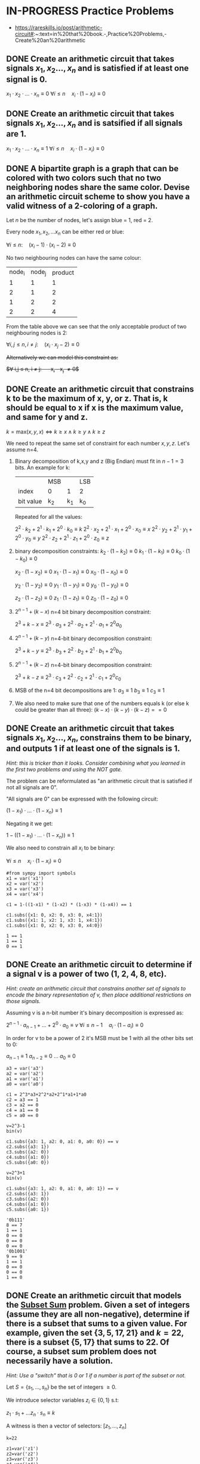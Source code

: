 * IN-PROGRESS Practice Problems
- https://rareskills.io/post/arithmetic-circuit#:~:text=in%20that%20book.-,Practice%20Problems,-Create%20an%20arithmetic
** DONE Create an arithmetic circuit that takes signals $x_1,x_2\ldots,x_n$ and is satisfied if at least one signal is 0.
$x_1  \cdot x_2 \cdot \ldots \cdot x_n \equiv 0$
$\forall i\leq n \quad x_{i} \cdot (1-x_i) \equiv 0$

** DONE Create an arithmetic circuit that takes signals $x_1,x_2\ldots,x_n$ and is satsified if all signals are 1.
$x_1  \cdot x_2 \cdot \ldots \cdot x_n \equiv 1$
$\forall i\leq n \quad x_{i} \cdot (1-x_i) \equiv 0$

** DONE A bipartite graph is a graph that can be colored with two colors such that no two neighboring nodes share the same color. Devise an arithmetic circuit scheme to show you have a valid witness of a 2-coloring of a graph.

Let $n$ be the number of nodes, let's assign blue = 1, red = 2.

Every node $x_1,x_2,\ldots x_n$ can be either red or blue:

$\forall i \leq n : \quad (x_i-1) \cdot (x_i-2) \equiv 0$

No two neighbouring nodes can have the same colour:

| node_i | node_j | product |
|      1 |      1 |       1 |
|      2 |      1 |       2 |
|      1 |      2 |       2 |
|      2 |      2 |       4 |

From the table above we can see that the only acceptable product of two neighbouring nodes is 2:

$\forall i,j \leq n, i \neq j: \quad  (x_i\cdot x_j -2) \equiv 0$

+Alternatively we can model this constraint as:+

+$\forall i,j \leq n, i \neq j: \quad  x_i - x_j \neq 0$+
** DONE Create an arithmetic circuit that constrains k to be the maximum of x, y, or z. That is, k should be equal to x if x is the maximum value, and same for y and z.

$k=\text{max}(x,y,x) \Leftrightarrow k \geq x \land k \geq y \land k \geq z$

We need to repeat the same set of constraint for each number $x,y,z$.
Let's assume n=4.

1) Binary decomposition of k,x,y and z (Big Endian) must fit in $n-1=3$ bits.
   An example for k:

  |           | MSB |     | LSB |
  | index     | 0   |   1 | 2   |
  | bit value | k_2 | k_1 | k_0 |

  Repeated for all the values:

   $2^2 \cdot k_2 + 2^1 \cdot k_1 + 2^0 \cdot k_0 \equiv k$
   $2^2 \cdot x_2 + 2^1 \cdot x_1 + 2^0 \cdot x_0 \equiv x$
   $2^2 \cdot y_2 + 2^1 \cdot y_1 + 2^0 \cdot y_0 \equiv y$
   $2^2 \cdot z_2 + 2^1 \cdot z_1 + 2^0 \cdot z_0 \equiv z$

2) binary decomposition constraints:
  $k_2\cdot(1-k_2) \equiv 0$
  $k_1\cdot(1-k_1) \equiv 0$
  $k_0\cdot(1-k_0) \equiv 0$

  $x_2\cdot(1-x_2) \equiv 0$
  $x_1\cdot(1-x_1) \equiv 0$
  $x_0\cdot(1-x_0) \equiv 0$

  $y_2\cdot(1-y_2) \equiv 0$
  $y_1\cdot(1-y_1) \equiv 0$
  $y_0\cdot(1-y_0) \equiv 0$

  $z_2\cdot(1-z_2) \equiv 0$
  $z_1\cdot(1-z_1) \equiv 0$
  $z_0\cdot(1-z_0) \equiv 0$

3) $2^{n-1} + (k-x)$ n=4 bit binary decomposition constraint:

   $2^3+k-x \equiv 2^3 \cdot a_{3} + 2^2 \cdot a_{2} + 2^1 \cdot a_{1} + 2^0 a_{0}$

4) $2^{n-1} + (k-y)$ n=4-bit binary decomposition constraint:

   $2^3+k-y \equiv 2^3 \cdot b_{3} + 2^2 \cdot b_{2} + 2^1 \cdot b_{1} + 2^0 b_{0}$

5) $2^{n-1} + (k-z)$ n=4-bit binary decomposition constraint:

   $2^3+k-z \equiv 2^3 \cdot c_{3} + 2^2 \cdot c_{2} + 2^1 \cdot c_{1} + 2^0 c_{0}$

6) MSB of the n=4 bit decompositions are 1:
  $a_3 \equiv 1$
  $b_3 \equiv 1$
  $c_3 \equiv 1$

7) We also need to make sure that one of the numbers equals k (or else k could be greater than all three):
  $(k-x) \cdot (k-y) \cdot (k-z) == 0$
** DONE Create an arithmetic circuit that takes signals $x_1,x_2\ldots,x_n$, constrains them to be binary, and outputs 1 if at least one of the signals is 1.
/Hint: this is tricker than it looks. Consider combining what you learned in the first two problems and using the NOT gate./

The problem can be reformulated as "an arithmetic circuit that is satisfied if not all signals are 0".

"All signals are 0" can be expressed with the following circuit:

$(1-x_1) \cdot \ldots \cdot (1-x_n) \equiv 1$

Negating it we get:

$1-((1-x_1) \cdot \ldots \cdot (1-x_n)) \equiv 1$

We also need to constrain all $x_i$ to be binary:


$\forall i\leq n \quad x_{i} \cdot (1-x_i) \equiv 0$

#+BEGIN_SRC sage :session . :exports both
#from sympy import symbols
x1 = var('x1')
x2 = var('x2')
x3 = var('x3')
x4 = var('x4')

c1 = 1-((1-x1) * (1-x2) * (1-x3) * (1-x4)) == 1

c1.subs({x1: 0, x2: 0, x3: 0, x4:1})
c1.subs({x1: 1, x2: 1, x3: 1, x4:1})
c1.subs({x1: 0, x2: 0, x3: 0, x4:0})
#+END_SRC

#+RESULTS:
: 1 == 1
: 1 == 1
: 0 == 1
** DONE Create an arithmetic circuit to determine if a signal v is a power of two (1, 2, 4, 8, etc).
/Hint: create an arithmetic circuit that constrains another set of signals to encode the binary representation of v, then place additional restrictions on those signals./

Assuming v is a n-bit number it's binary decomposition is expressed as:

$2^{n-1} \cdot a_{n-1} + \ldots +2^0 \cdot a_0 \equiv v$
$\forall i\leq n-1 \quad a_{i} \cdot (1-a_i) \equiv 0$

In order for v to be a power of 2 it's MSB must be 1 with all the other bits set to 0:

$a_{n-1} \equiv 1$
$a_{n-2} \equiv 0$
$\ldots$
$a_{0} \equiv 0$

#+BEGIN_SRC sage :session . :exports both
a3 = var('a3')
a2 = var('a2')
a1 = var('a1')
a0 = var('a0')

c1 = 2^3*a3+2^2*a2+2^1*a1+1*a0
c2 = a3 == 1
c3 = a2 == 0
c4 = a1 == 0
c5 = a0 == 0

v=2^3-1
bin(v)

c1.subs({a3: 1, a2: 0, a1: 0, a0: 0}) == v
c2.subs({a3: 1})
c3.subs({a2: 0})
c4.subs({a1: 0})
c5.subs({a0: 0})

v=2^3+1
bin(v)

c1.subs({a3: 1, a2: 0, a1: 0, a0: 1}) == v
c2.subs({a3: 1})
c3.subs({a2: 0})
c4.subs({a1: 0})
c5.subs({a0: 1})
#+END_SRC

#+RESULTS:
#+begin_example
'0b111'
8 == 7
1 == 1
0 == 0
0 == 0
0 == 0
'0b1001'
9 == 9
1 == 1
0 == 0
0 == 0
1 == 0
#+end_example

** DONE Create an arithmetic circuit that models the [[https://en.wikipedia.org/wiki/Subset_sum_problem][Subset Sum]] problem. Given a set of integers (assume they are all non-negative), determine if there is a subset that sums to a given value. For example, given the set $\{3,5,17,21\}$ and $k=22$, there is a subset $\{5,17\}$ that sums to 22. Of course, a subset sum problem does not necessarily have a solution.

/Hint: Use a "switch" that is 0 or 1 if a number is part of the subset or not./

Let $S=\{s_1,\ldots, s_n\}$ be the set of integers $\geq 0$.

We introduce selector variables $z_i \in \{0,1\}$ s.t:

$z_1 \cdot s_1 + \ldots z_n\cdot s_n \equiv k$

A witness is then a vector of selectors: $[z_{1}, \ldots, z_{n}]$

#+BEGIN_SRC sage :session . :exports both
k=22

z1=var('z1')
z2=var('z2')
z3=var('z3')
z4=var('z4')

c1 = 3*z1 +5*z2 + 17*z3 + 21*z4 == k
c2=z1*(1-z1)==0
c3=z2*(1-z2)==0
c4=z3*(1-z3)==0
c5=z4*(1-z4)==0

c1.subs({z1 : 0, z2 : 1, z3 : 1, z4:0})
c2.subs({z1 : 0, z2 : 1, z3 : 1, z4:0})
c3.subs({z1 : 0, z2 : 1, z3 : 1, z4:0})
c4.subs({z1 : 0, z2 : 1, z3 : 1, z4:0})
c5.subs({z1 : 0, z2 : 1, z3 : 1, z4:0})
#+END_SRC

#+RESULTS:
: 22 == 22
: 0 == 0
: 0 == 0
: 0 == 0
: 0 == 0
** IN-PROGRESS The covering set problem
/Prove for a given set $S$ and a defined list of subsets of $S$ that we can pick a set of subsets such that their union is $S$.
Specifically, the question is if we can do it with $k$ or fewer subsets.
We wish to prove we know which $k$ (or fewer) subsets to use by encoding the problem as an arithmetic circuit./

Since the subsets are fixed in this problem we encode each subset with a vector of selector variables that are 1 if the subset element is in $S$ and 0 if not
Let $S=\{s_0, \ldots, s_n \}$ be the set and let $a_{1}, \ldots a_{k}$ be the subsets.

For each subset we introduce binary selector variables:
$a_{i}=[z^{a_{i}}_{0}, \ldots, z^{a_{i}}_{n}]; \quad \forall j=0, \ldots,n \quad z_{j} \in \{0,1\}$

The union (a logical OR) of all the subsets should be equal to all 1's (indicating the union is equal to the full set $S$):

$a_{1} \cup \ldots \cup a_{k} \equiv \underbrace{[1, \ldots, 1]}_{\text{n times}}$

Example: $S=\{1,2,3,4,5\}$ and $a=\{1\}$, $b=\{1,2\}$, $c=\{3,4\}$, $d=\{1,4,5\}$.
Below we will construct a witness consisting of assignments to the binary selectors that verifies that the union of $b \cup c \cup d$ results in $S$

#+BEGIN_SRC sage :session . :exports both
# the set S
s1=1;s2=2;s3=3;s4=4;s5=5

# selectors
a1=var('a1');a2=var('a2');a3=var('a3');a4=var('a4');a5=var('a5')
b1=var('b1');b2=var('b2');b3=var('b3');b4=var('b4');b5=var('b5')
c1=var('c1');c2=var('c2');c3=var('c3');c4=var('c4');c5=var('c5')
d1=var('d1');d2=var('d2');d3=var('d3');d4=var('d4');d5=var('d5')

# my subsets
a = [a1, a2, a3, a4, a5]
b = [b1, b2, b3, b4, b5]
c = [c1, c2, c3, c4, c5]
d = [d1, d2, d3, d4, d5]

#a or b or c or d
# OR: u + v - uv
union = [None,None,None,None,None]
for i in range(5):
  aorb=(a[i]+b[i]-a[i]*b[i])
  cord=(c[i]+d[i]-c[i]*d[i])
  union[i]=aorb + cord - aorb * cord

witness={a1: 0, a2: 0, a3: 0, a4: 0, a5: 0,
         b1: 1, b2: 1, b3: 0, b4: 0, b5: 0,
         c1: 0, c2: 0, c3: 1, c4: 1, c5: 0,
         d1: 1, d2: 0, d3: 0, d4: 1, d5: 1}

s1*union[0].subs(witness) == s1
s2*union[1].subs(witness) == s2
s3*union[2].subs(witness) == s3
s4*union[3].subs(witness) == s4
s5*union[4].subs(witness) == s5
#+END_SRC

#+RESULTS:
: 1 == 1
: 2 == 2
: 3 == 3
: 4 == 4
: 5 == 5
